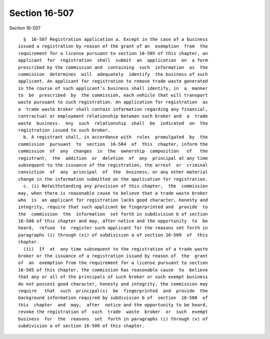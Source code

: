 Section 16-507
==============

Section 16-507 ::    
        
     
        §  16-507 Registration application a. Except in the case of a business
      issued a registration by reason of the grant of an  exemption  from  the
      requirement for a license pursuant to section 16-505 of this chapter, an
      applicant  for  registration  shall  submit  an  application  on  a form
      prescribed by the commission and  containing  such  information  as  the
      commission  determines  will  adequately  identify  the business of such
      applicant. An applicant for registration to remove trade waste generated
      in the course of such applicant's business shall identify, in  a  manner
      to  be  prescribed  by  the commission, each vehicle that will transport
      waste pursuant to such registration. An application for registration  as
      a  trade waste broker shall contain information regarding any financial,
      contractual or employment relationship between such broker and  a  trade
      waste  business.  Any  such  relationship  shall  be  indicated  on  the
      registration issued to such broker.
        b. A registrant shall, in accordance with  rules  promulgated  by  the
      commission  pursuant  to  section  16-504  of  this  chapter, inform the
      commission  of  any  changes  in  the  ownership  composition   of   the
      registrant,  the  addition  or  deletion  of  any  principal at any time
      subsequent to the issuance of the registration, the arrest  or  criminal
      conviction  of  any  principal  of  the  business, or any other material
      change in the information submitted on the application for registration.
        c. (i) Notwithstanding any provision of this chapter,  the  commission
      may, when there is reasonable cause to believe that a trade waste broker
      who  is  an applicant for registration lacks good character, honesty and
      integrity, require that such applicant be fingerprinted and  provide  to
      the  commission  the  information  set forth in subdivision b of section
      16-508 of this chapter and may, after notice and the opportunity  to  be
      heard,  refuse  to  register such applicant for the reasons set forth in
      paragraphs (i) through (xi) of subdivision a of section 16-509  of  this
      chapter.
        (ii)  If  at  any time subsequent to the registration of a trade waste
      broker or the issuance of a registration issued by reason of  the  grant
      of  an  exemption from the requirement for a license pursuant to section
      16-505 of this chapter, the commission has reasonable cause  to  believe
      that any or all of the principals of such broker or such exempt business
      do not possess good character, honesty and integrity, the commission may
      require   that  such  principal(s)  be  fingerprinted  and  provide  the
      background information required by subdivision b of  section  16-508  of
      this  chapter  and  may,  after  notice and the opportunity to be heard,
      revoke the registration of  such  trade  waste  broker  or  such  exempt
      business  for  the  reasons  set  forth in paragraphs (i) through (x) of
      subdivision a of section 16-509 of this chapter.
    
    
    
    
    
    
    